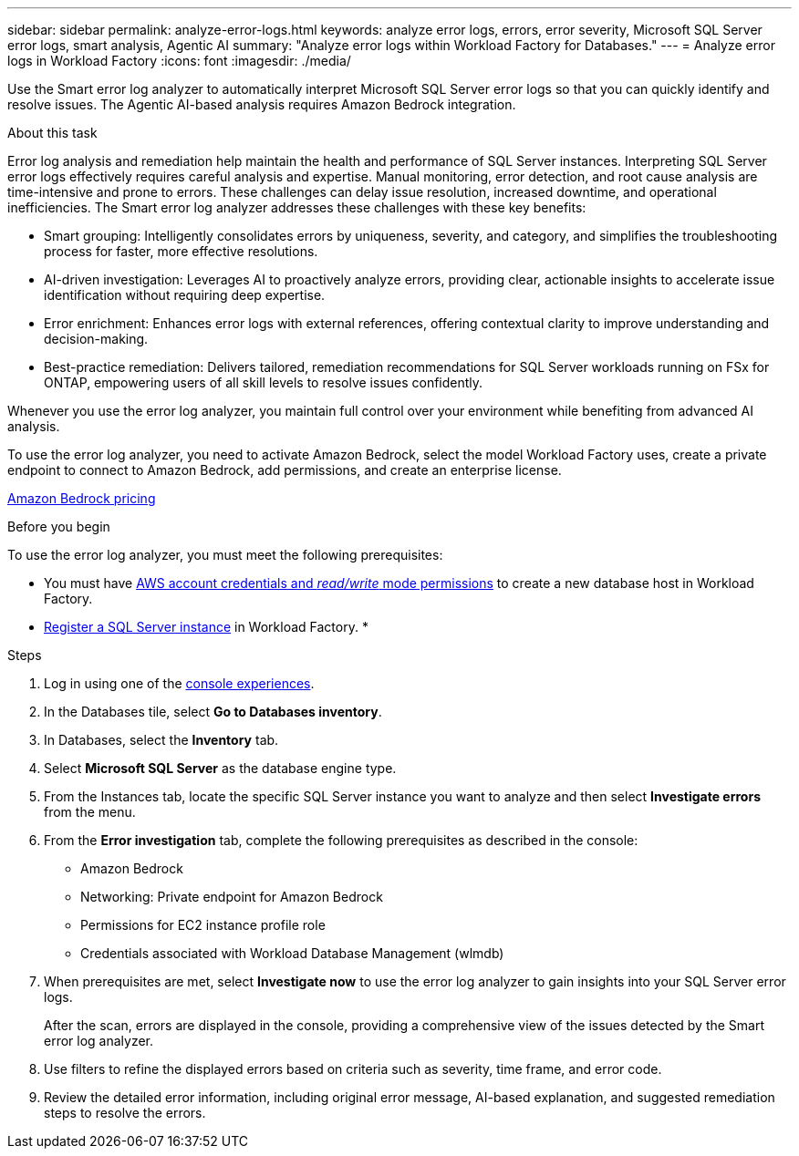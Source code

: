 ---
sidebar: sidebar
permalink: analyze-error-logs.html
keywords: analyze error logs, errors, error severity, Microsoft SQL Server error logs, smart analysis, Agentic AI
summary: "Analyze error logs within Workload Factory for Databases."
---
= Analyze error logs in Workload Factory
:icons: font
:imagesdir: ./media/

[.lead]
Use the Smart error log analyzer to automatically interpret Microsoft SQL Server error logs so that you can quickly identify and resolve issues. The Agentic AI-based analysis requires Amazon Bedrock integration.

.About this task
Error log analysis and remediation help maintain the health and performance of SQL Server instances. Interpreting SQL Server error logs effectively requires careful analysis and expertise. Manual monitoring, error detection, and root cause analysis are time-intensive and prone to errors. These challenges can delay issue resolution, increased downtime, and operational inefficiencies. The Smart error log analyzer addresses these challenges with these key benefits:

* Smart grouping: Intelligently consolidates errors by uniqueness, severity, and category, and simplifies the troubleshooting process for faster, more effective resolutions.
* AI-driven investigation: Leverages AI to proactively analyze errors, providing clear, actionable insights to accelerate issue identification without requiring deep expertise.
* Error enrichment: Enhances error logs with external references, offering contextual clarity to improve understanding and decision-making.
* Best-practice remediation: Delivers tailored, remediation recommendations for SQL Server workloads running on FSx for ONTAP, empowering users of all skill levels to resolve issues confidently.

Whenever you use the error log analyzer, you maintain full control over your environment while benefiting from advanced AI analysis.

To use the error log analyzer, you need to activate Amazon Bedrock, select the model Workload Factory uses, create a private endpoint to connect to Amazon Bedrock, add permissions, and create an enterprise license. 

link:https://aws.amazon.com/bedrock/pricing/[Amazon Bedrock pricing^]

.Before you begin
To use the error log analyzer, you must meet the following prerequisites:

* You must have link:https://docs.netapp.com/us-en/workload-setup-admin/add-credentials.html[AWS account credentials and _read/write_ mode permissions^] to create a new database host in Workload Factory. 
* link:https://docs.netapp.com/us-en/workload-databases/register-instance.html[Register a SQL Server instance^] in Workload Factory.
* 

.Steps

. Log in using one of the link:https://docs.netapp.com/us-en/workload-setup-admin/console-experiences.html[console experiences^].
. In the Databases tile, select *Go to Databases inventory*.
. In Databases, select the *Inventory* tab. 
. Select *Microsoft SQL Server* as the database engine type. 
. From the Instances tab, locate the specific SQL Server instance you want to analyze and then select *Investigate errors* from the menu.
. From the *Error investigation* tab, complete the following prerequisites as described in the console: 
+
* Amazon Bedrock
* Networking: Private endpoint for Amazon Bedrock
* Permissions for EC2 instance profile role
* Credentials associated with Workload Database Management (wlmdb)
. When prerequisites are met, select *Investigate now* to use the error log analyzer to gain insights into your SQL Server error logs.
+
After the scan, errors are displayed in the console, providing a comprehensive view of the issues detected by the Smart error log analyzer.
. Use filters to refine the displayed errors based on criteria such as severity, time frame, and error code.
. Review the detailed error information, including original error message, AI-based explanation, and suggested remediation steps to resolve the errors.

